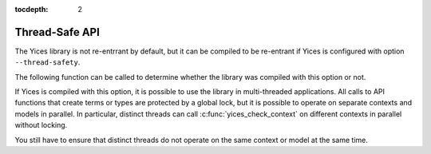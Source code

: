 :tocdepth: 2

.. highlight:: c

.. _thread_safe:

Thread-Safe API
===============

The Yices library is not re-entrrant by default, but it can be compiled to
be re-entrant if Yices is configured with option ``--thread-safety``.

The following function can be called to determine whether the library
was compiled with this option or not.

.. c:function:: int32_t yices_is_thread_safe(void)

   Check whether the Yices library is re-entrant.

   This function indicates whether the Yices library you are linking
   against was built with optoin ``--thread-safety``. 
   It returns 1 for Yes and 0 for No.


If Yices is compiled with this option, it is possible to use the library in
multi-threaded applications.  All calls to API functions that create
terms or types are protected by a global lock, but it is possible to
operate on separate contexts and models in parallel. In particular,
distinct threads can call :c:func:`yices_check_context` on different
contexts in parallel without locking.

You still have to ensure that distinct threads do not operate on the same
context or model at the same time.

